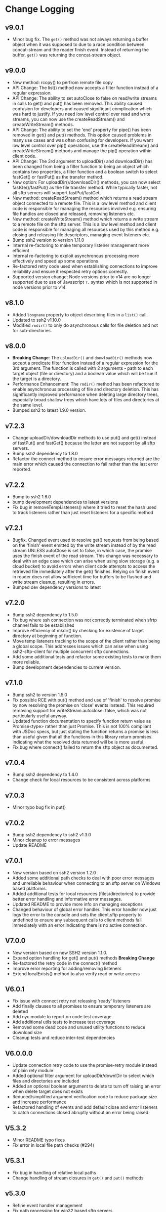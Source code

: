 * Change Logging
** v9.0.1
  - Minor bug fix. The ~get()~ method was not always returning a buffer object
    when it was supposed to due to a race condition between concat-stream and
    the reader finish event. Instead of returning the buffer, ~get()~ was
    returning the concat-stream object.

** v9.0.0
  - New method: rcopy() to perfrom remote file copy
  - API Change: The list() method now accepts a filter function instead of a
    regular expression.
  - API Change: The ability to set autoClose to false on read/write streams in
    calls to get() and put() has been removed. This ability caused confusion for
    developers and caused significant complication which was hard to justify. If
    you need low level control over read and write streams, you can now use the
    createReadStream() and createWriteStream() methods.
  - API Change: The ability to set the 'end' property for pipe() has been
    removed in get() and put() methods. This option caused problems in many use
    cases and was often confusing for developers. If you want low level control
    over pip() operations, use the createReadStream() and createWriteStream()
    methods and manage the pip() operation within client code.
  - API Change: The 3rd argument to uploadDir() and downloadDir() has been
    changed from being a filter function to being an object which contains two
    properties, a filter function and a boolean switch to select fastGet() or
    fastPut() as the transfer method.
  - New option: For uploadDir()/downloadDir() methods, you can now select
    fastGe()/fastPut() as the file transfer method. While typically faster, not
    all sftp servers will support fastPut/fastGet.
  - New method: createReadStream() method which returns a read stream object
    connected to a remote file. This is a low level method and client code is
    responsible for managing the resources involved e.g. ensuring file handles
    are closed and released, removing listeners etc.
  - New method: createWriteStream() method which returns a write stream to a
    remote file on the sftp server. This is a low level method and client code
    is responsible for managing all resources used by this method e.g. closing
    and releasing file descriptors, managing event listeners etc.
  - Bump ssh2 version to version 1.11.0
  - Internal re-factoring to make temporary listener management more efficient
  - Internal re-factoring to exploit asynchronous processing more effectively
    and speed up some operations
  - Re-factored retry code used when establishing connections to improve
    reliability and ensure it respected retry options correctly.
  - Supported version change: Node versions prior to v14 are no longer supported
    due to use of Javascript ~?.~ syntax which is not supported in node versions
    prior to v14.
** v8.1.0

  - Added ~longname~ property to object describing files in a ~list()~ call.
  - Updated to ssh2 v1.10.0
  - Modified ~rmdir()~ to only do asynchronous calls for file deletion and not for
    sub-directories.

** v8.0.0
    - *Breaking Change*: The ~uploadDir()~ and ~donwloadDir()~ methods now
      accept a predicate filter function instead of a regular expression for the
      3rd argument. The function is called with 2 arguments - path to each
      target object (file or directory) and a boolean value which will be true
      if the target is a directory.
    - Performance Enhancement: The ~rmdir()~ method has been refactored to
      enable asynchronous processing of file and directory deletion. This has
      significantly improved performance when deleting large directory trees,
      especially broad shallow trees which have lots of files and directories at
      the same level.
    - Bumped ssh2 to latest 1.9.0 version. 

** v7.2.3
    - Change uploadDir/downloadDir methods to use put() and get() instead of
      fastPut() and fastGet() because the latter are not support by all sftp servers. 
    - Bump ssh2 dependency to 1.8.0
    - Refactor the connect method to ensure error messages returned are the main
      error which caused the connection to fail rather than the last error reported.
      
** v7.2.2
    - Bump to ssh2 1.6.0
    - bump development dependencies to latest versions
    - Fix bug in removeTempListeners() where it tried to reset the hash used
      to track listeners rather than just reset listeners for a specific method
** v7.2.1
    - Bugfix. Changed event used to resolve get() requests from being based on
      the 'finish' event emitted by the write stream instead of by the read
      stream UNLESS autoClose is set to false, in which case, the promise uses
      the finish event of the read stream. This change was necessary to deal
      with an edge case which can arise when using slow storage (e.g. a cloud
      bucket) to avoid errors when client code attempts to access the retrieved
      file immediately after the get() finishes. Relying on finish event in
      reader does not allow sufficient time for buffers to be flushed and write
      stream cleanup, resulting in errors.
    - Bumped dev dependency versions to latest
** v7.2.0
   - Bump ssh2 dependency to 1.5.0
   - Fix bug where ssh connection was not correctly terminated when sfrtp
     channel fails to be established
   - Improve efficiency of mkdir() by checking for existence of target directory
     at beginning of function.
   - Move temp listeners tracking to the scope of the client rather than being a
     global scope. This addresses issues which can arise when using
     ssh2-sftp-client for multiple concurrent sftp connections.
   - Add some additional tests and refactor some existing tests to make them
     more reliable.
   - Bump development dependencies to current version.
     
** v7.1.0
   - Bump ssh2 to version 1.5.0
   - Fix possible RCE with put() method and use of 'finish' to resolve promise
     by now resolving the promise on 'close' events instead. This required
     removing support for writeStream.autoclose: false, which was not
     particularly useful anyway.
   - Updated function documentation to specify function return value as
     Promise<type> rather than just Promise. This is not 100% compliant with
     JSDoc specs, but just stating the function returns a promise is less than
     useful given that all the functions in this library return promises.
     Indicating what the resolved data returned will be is more useful.
   - Fix bug where connect() failed to return the sftp object as documented. 
** v7.0.4
   - Bump ssh2 dependency to 1.4.0
   - Change check for local resources to be consistent across platforms
     
** v7.0.3
   - Minor typo bug fix in put()
     
** v7.0.2
   - Bump ssh2 dependency to ssh2 v1.3.0
   - Minor cleanup to error messages
   - Update README
     
** v7.0.1
   - New version based on ssh2 version 1.2.0
   - Added some additional path checks to deal with poor error messages and
     unreliable behaviour when connecting to an sftp server on Windows based
     platforms.
   - Added additional tests for local resources (files/directories) to provide
     better error handling and informative error messages.
   - Updated README to provide more info on managing exceptions
   - Changed behaviour of global error handler. This error handler now just logs
     the error to the console and sets the client.sftp property to undefined to
     ensure any subsequent calls to client methods fail immediately with an
     error indicating there is no active connection.
     
** V7.0.0
   - New version based on new SSH2 version 1.1.0.
   - Expand option handling for get() and put() methods *Breaking Change*
   - Re-factored the retry code in the connect() method
   - Improve error reporting for adding/removing listeners
   - Extend localExists() method to also verify read or write access
       
** V6.0.1
   - Fix issue with connect retry not releasing 'ready' listeners
   - Add finally clauses to all promises to ensure temporary listeners are deleted
   - Add nyc module to report on code test coverage
   - Add additional utils tests to increase test coverage
   - Removed some dead code and unused utility functions to reduce download size
   - Cleanup tests and reduce inter-test dependencies

** V6.0.0.0
   - Update connection retry code to use the promise-retry module instead of
     plain rety module
   - Added optional filter argument for uploadDir/downlDir to select which files
     and directories are included
   - Added an optional boolean argument to delete to turn off raising an error
     when delete target does not exists
   - Reduced/simplified argument verification code to reduce package size and
     increase performance
   - Refactored handling of events and add default close and error listeners to
     catch connections closed abruptly without an error being raised.

** V5.3.2
   - Minor README typo fixes
   - Fix error in local file path checks (#294)

** V5.3.1
   - Fix bug in handling of relative local paths
   - Change handling of stream closures in ~get()~ and ~put()~ methods

** v5.3.0
   - Refine event handler management
   - Fix path processing for win32 based sftp servers
   - Update documentation
** v5.2.2
   - Bug fix release. Add error code 4 check to stat() method.
   - bump Mocha version for tests

** v5.2.1
   - Move some dependencies into dev-Dependencies
** v5.2.0
   - Add new method posixRename() which uses the openSSH POSIX rename extension.
** v5.1.3
   - Fix bug when writing to root directory and failure due to not being able to
     determine parent
   - Refactor some tests to eliminate need to have artificial delays between
     tests
   - Bumped some dependency versions to latest version
** v5.1.2
   - Added back global close handler
   - Added dumpListeners() method

** v5.1.1
   - Added separate close handlers to each method.
   - Added missing return statement in connect method
   - Added additional troubleshooting documentation for
     common errors.

** v5.1.0
   - Fix bug in checkRemotePath() relating to handling of badly
     specified paths (issue #213)
   - Added additional debugging support
   - Add missing test for valid connection in end() method.
   - Bump ssh2 version to v0.8.8

** v5.0.2
   - Fix bugs related to win32 platform and local tests for valid directories
   - Fix problem with parsing of file paths

** v5.0.1
   - Turn down error checking to be less stringent and handle situations
     where user does not have read permission on parent directory.

** v5.0.0
   - Added two new methods ~uploadDir()~ and ~downloadDir()~
   - Removed deprecated ~auxList()~ method
   - Improved error message consistency
   - Added additional error checking to enable more accurate and useful error
     messages.
   - Added default error handler to deal with event errors which fire outside of
     active SftpClient methods (i.e. connection unexpectedly reset by remote host).
   - Modified event handlers to ensure that only event handlers added by the
     module are removed by the module (users now responsible for removing any
     custom event handlers they add).
   - Module error handlers added using ~prependListener~ to ensure they are
     called before any additional custom handlers added by client code.
   - Any error events fired during an ~end()~ call are now ignored.

** v4.3.1
   - Updated end() method to resolve once close event fires
   - Added errorListener to error event in each promise to catch error events
     and reject the promise. This should resolve the issue of some error events
     causing uncaughtException erros and causing the process to exit.

** v4.3.0
   - Ensure errors include an err.code property and pass through the error code
     from the originating error
   - Change tests for error type to use ~error.code~ instead of matching on
     ~error.message~.

** v4.2.4
   - Bumped ssh2 to v0.8.6
   - Added exists() usage example to examples directory
   - Clarify documentation on get() method
** v4.2.3
   - Fix bug in ~exist()~ where tests on root directory returned false
   - Minor documentation fixes
   - Clean up mkdir example

** v4.2.2
   - Minor documentation fixes
   - Added additional examples in the ~example~ directory

** v4.2.1
   - Remove default close listener. changes in ssh2 API removed the utility of a
     default close listener
   - Fix path handling. Under mixed environments (where client platform and
     server platform were different i.e. one windows the other unix), path
     handling was broken due tot he use of path.join().
   - Ensure error messages include path details. Instead of errors such as "No
     such file" now report "No such file /path/to/missing/file" to help with
     debugging

** v4.2.0
   - Work-around for SSH2 =end= event bug
   - Added ability to set client name in constructor method
   - Added additional error checking to prevent ~connect()~ being called on
     already connected client
   - Added additional examples in =example= directory

** v4.1.0
   - move ~end()~ call to resolve into close hook
   - Prevent ~put()~ and ~get()~ from creating empty files in destination when
     unable to read source
   - Expand tests for operations when lacking required permissions
   - Add additional data checks for ~append()~
     - Verify file exists
     - Verify file is writeable
     - Verify file is a regular file
   - Fix handling of relative paths
   - Add ~realPath()~ method
   - Add ~cwd()~ method

** v4.0.4
   - Minor documentation fix
   - Fix return value from ~get()~

** v4.0.3
   - Fix bug in mkdir() relating to handling of relative paths
   - Modify exists() to always return 'd' if path is '.'

** v4.0.2
   - Fix some minor packaging issues

** v4.0.0
   - Remove support for node < 8.x
   - Fix connection retry feature
   - sftp connection object set to null when 'end' signal is raised
   - Removed 'connectMethod' argument from connect method.
   - Refined adding/removing of listeners in connect() and end() methods to enable
     errors to be adequately caught and reported.
   - Deprecate auxList() and add pattern/regexp filter option to list()
   - Refactored handling of event signals to provide better feedback to clients
   - Removed pointless 'permissions' property from objects returned by ~stat()~
     (same as mode property). Added additional properties describing the type of
     object.
   - Added the ~removeListener()~ method to compliment the existing ~on()~ method.

** Older Versions
*** v2.5.2
    - Repository transferred to theophilusx
    - Fix error in package.json pointing to wrong repository

*** v2.5.1
    - Apply 4 pull requests to address minor issues prior to transfer

*** v2.5.0
    - ???

*** v2.4.3
    - merge #108, #110
      - fix connect promise if connection ends

*** v2.4.2
    - merge #105
      - fix windows path

*** v2.4.1
    - merge pr #99, #100
      - bug fix

*** v2.4.0
    - Requires node.js v7.5.0 or above.
    - merge pr #97, thanks for @theophilusx
      - Remove emitter.maxListener warnings
      - Upgraded ssh2 dependency from 0.5.5 to 0.6.1
      - Enhanced error messages to provide more context and to be more consistent
      - re-factored test
      - Added new 'exists' method and re-factored mkdir/rmdir

*** v2.3.0
    - add: ~stat~ method
    - add ~fastGet~ and ~fastPut~ method.
    - fix: ~mkdir~ file exists decision logic

*** v3.0.0 -- deprecate this version
   - change: ~sftp.get~ will return chunk not stream anymore
   - fix: get readable not emitting data events in node 10.0.0

*** v2.1.1
    - add: event listener. [[https://github.com/jyu213/ssh2-sftp-client#Event][doc]]
    - add: ~get~ or ~put~ method add extra options [[https://github.com/jyu213/ssh2-sftp-client/pull/52][pr#52]]

*** v2.0.1
    - add: ~chmod~ method [[https://github.com/jyu213/ssh2-sftp-client/pull/33][pr#33]]
    - update: upgrade ssh2 to V0.5.0 [[https://github.com/jyu213/ssh2-sftp-client/pull/30][pr#30]]
    - fix: get method stream error reject unwork [[https://github.com/jyu213/ssh2-sftp-client/issues/22][#22]]
    - fix: return Error object on promise rejection [[https://github.com/jyu213/ssh2-sftp-client/pull/20][pr#20]]

*** v1.1.0
    - fix: add encoding control support for binary stream

*** v1.0.5:
    - fix: multi image upload
    - change: remove ~this.client.sftp~ to ~connect~ function
